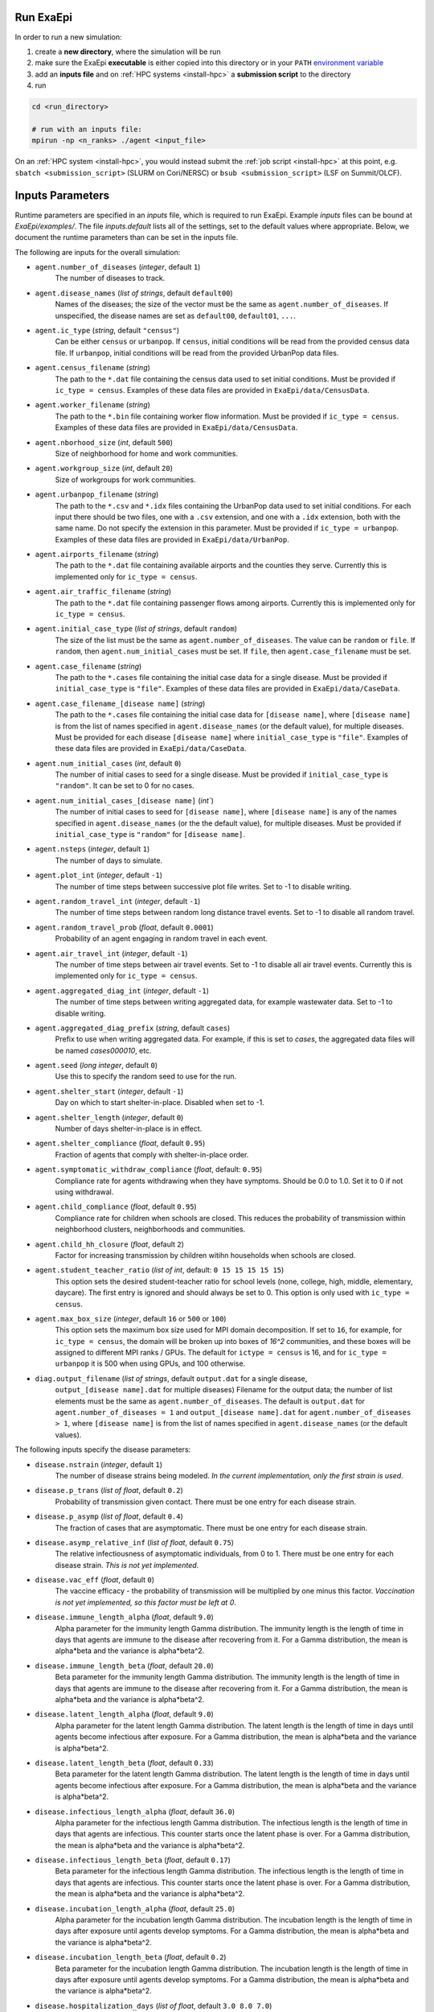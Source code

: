 .. _usage_run:

Run ExaEpi
==========

In order to run a new simulation:

#. create a **new directory**, where the simulation will be run
#. make sure the ExaEpi **executable** is either copied into this directory or in your ``PATH`` `environment variable <https://en.wikipedia.org/wiki/PATH_(variable)>`__
#. add an **inputs file** and on :ref:`HPC systems <install-hpc>` a **submission script** to the directory
#. run

.. code-block:: bash

   cd <run_directory>

   # run with an inputs file:
   mpirun -np <n_ranks> ./agent <input_file>

On an :ref:`HPC system <install-hpc>`, you would instead submit the :ref:`job script <install-hpc>` at this point, e.g. ``sbatch <submission_script>`` (SLURM on Cori/NERSC) or ``bsub <submission_script>`` (LSF on Summit/OLCF).

Inputs Parameters
=================

Runtime parameters are specified in an `inputs` file, which is required to run ExaEpi.
Example `inputs` files can be bound at `ExaEpi/examples/`. The file `inputs.default` lists all of the settings,
set to the default values where appropriate. Below, we document the runtime parameters than can be set in the inputs file.

The following are inputs for the overall simulation:

* ``agent.number_of_diseases`` (`integer`, default ``1``)
    The number of diseases to track.
* ``agent.disease_names`` (`list of strings`, default ``default00``)
    Names of the diseases; the size of the vector must be the same as ``agent.number_of_diseases``.
    If unspecified, the disease names are set as ``default00``, ``default01``, ``...``.
* ``agent.ic_type`` (`string`, default ``"census"``)
    Can be either ``census`` or ``urbanpop``.
    If ``census``, initial conditions will be read from the provided census data file.
    If ``urbanpop``, initial conditions will be read from the provided UrbanPop data files.
* ``agent.census_filename`` (`string`)
    The path to the ``*.dat`` file containing the census data used to set initial conditions.
    Must be provided if ``ic_type = census``. Examples of these data files are provided
    in ``ExaEpi/data/CensusData``.
* ``agent.worker_filename`` (`string`)
    The path to the ``*.bin`` file containing worker flow information.
    Must be provided if ``ic_type = census``. Examples of these data files are provided
    in ``ExaEpi/data/CensusData``.
* ``agent.nborhood_size`` (`int`, default ``500``)
    Size of neighborhood for home and work communities.
* ``agent.workgroup_size`` (`int`, default ``20``)
    Size of workgroups for work communities.
* ``agent.urbanpop_filename`` (`string`)
    The path to the ``*.csv`` and ``*.idx`` files containing the UrbanPop data used to set initial conditions. For each input
    there should be two files, one with a ``.csv`` extension, and one with a ``.idx`` extension, both with the same name.
    Do not specify the extension in this parameter.
    Must be provided if ``ic_type = urbanpop``. Examples of these data files are provided in ``ExaEpi/data/UrbanPop``.
* ``agent.airports_filename`` (`string`)
    The path to the ``*.dat`` file containing available airports and the counties they serve. Currently this is implemented
    only for ``ic_type = census``.
* ``agent.air_traffic_filename`` (`string`)
    The path to the ``*.dat`` file containing passenger flows among airports. Currently this is implemented
    only for ``ic_type = census``.
* ``agent.initial_case_type`` (`list of strings`, default ``random``)
    The size of the list must be the same as ``agent.number_of_diseases``. The value can be ``random`` or ``file``.
    If ``random``, then ``agent.num_initial_cases`` must be set. If ``file``, then ``agent.case_filename`` must be set.
* ``agent.case_filename`` (`string`)
    The path to the ``*.cases`` file containing the initial case
    data for a single disease. Must be provided if ``initial_case_type`` is ``"file"``. Examples of these data files
    are provided in ``ExaEpi/data/CaseData``.
* ``agent.case_filename_[disease name]`` (`string`)
    The path to the ``*.cases`` file containing the initial case data for ``[disease name]``,
    where ``[disease name]`` is from the list of names specified in ``agent.disease_names`` (or
    the default value), for multiple diseases.
    Must be provided for each disease ``[disease name]`` where ``initial_case_type`` is ``"file"``.
    Examples of these data files are provided in ``ExaEpi/data/CaseData``.
* ``agent.num_initial_cases`` (`int`, default ``0``)
    The number of initial cases to seed for a single disease. Must be provided if
    ``initial_case_type`` is ``"random"``. It can be set to 0 for no cases.
* ``agent.num_initial_cases_[disease name]`` (`int``)
    The number of initial cases to seed for ``[disease name]``,
    where ``[disease name]`` is any of the names specified in ``agent.disease_names`` (or the
    the default value), for multiple diseases.
    Must be provided if ``initial_case_type`` is ``"random"`` for ``[disease name]``.
* ``agent.nsteps`` (`integer`, default ``1``)
    The number of days to simulate.
* ``agent.plot_int`` (`integer`, default ``-1``)
    The number of time steps between successive plot file writes. Set to -1 to disable writing.
* ``agent.random_travel_int`` (`integer`, default ``-1``)
    The number of time steps between random long distance travel events. Set to -1 to disable all random travel.
* ``agent.random_travel_prob`` (`float`, default ``0.0001``)
    Probability of an agent engaging in random travel in each event.
* ``agent.air_travel_int`` (`integer`, default ``-1``)
    The number of time steps between air travel events. Set to -1 to disable all air travel events. Currently this is implemented
    only for ``ic_type = census``.
* ``agent.aggregated_diag_int`` (`integer`, default ``-1``)
    The number of time steps between writing aggregated data, for example wastewater data. Set to -1 to disable writing.
* ``agent.aggregated_diag_prefix`` (`string`, default ``cases``)
    Prefix to use when writing aggregated data. For example, if this is set to `cases`, the
    aggregated data files will be named `cases000010`, etc.
* ``agent.seed`` (`long integer`, default ``0``)
    Use this to specify the random seed to use for the run.
* ``agent.shelter_start`` (`integer`, default ``-1``)
    Day on which to start shelter-in-place. Disabled when set to -1.
* ``agent.shelter_length`` (`integer`, default ``0``)
    Number of days shelter-in-place is in effect.
* ``agent.shelter_compliance`` (`float`, default ``0.95``)
    Fraction of agents that comply with shelter-in-place order.
* ``agent.symptomatic_withdraw_compliance`` (`float`, default: ``0.95``)
    Compliance rate for agents withdrawing when they have symptoms. Should be 0.0 to 1.0. Set it to 0 if not using withdrawal.
* ``agent.child_compliance`` (`float`, default ``0.95``)
    Compliance rate for children when schools are closed. This reduces the probability of transmission within
    neighborhood clusters, neighborhoods and communities.
* ``agent.child_hh_closure`` (`float`, default ``2``)
    Factor for increasing transmission by children witihn households when schools are closed.
* ``agent.student_teacher_ratio`` (`list of int`, default: ``0 15 15 15 15 15``)
    This option sets the desired student-teacher ratio for school levels (none, college, high, middle, elementary, daycare).
    The first entry is ignored and should always be set to 0. This option is only used with ``ic_type = census``.
* ``agent.max_box_size`` (`integer`, default ``16`` or ``500`` or ``100``)
    This option sets the maximum box size used for MPI domain decomposition. If set to
    ``16``, for example, for ``ic_type = census``, the domain will be broken up into boxes of `16^2` communities, and
    these boxes will be assigned to different MPI ranks / GPUs.
    The default for ``ictype = census`` is 16, and for ``ic_type = urbanpop`` it is 500 when using GPUs, and 100 otherwise.
* ``diag.output_filename`` (`list of strings`, default ``output.dat`` for a single disease,
    ``output_[disease name].dat`` for multiple diseases)
    Filename for the output data; the number of list elements must be the same as ``agent.number_of_diseases``.
    The default is ``output.dat`` for ``agent.number_of_diseases = 1`` and ``output_[disease name].dat``
    for ``agent.number_of_diseases > 1``, where ``[disease name]`` is from the list of names specified
    in ``agent.disease_names`` (or the default values).


The following inputs specify the disease parameters:

* ``disease.nstrain`` (`integer`, default ``1``)
    The number of disease strains being modeled. `In the current implementation, only the first strain is used`.
* ``disease.p_trans`` (`list of float`, default ``0.2``)
    Probability of transmission given contact. There must be one entry for each disease strain.
* ``disease.p_asymp`` (`list of float`, default ``0.4``)
    The fraction of cases that are asymptomatic. There must be one entry for each disease strain.
* ``disease.asymp_relative_inf`` (`list of float`, default ``0.75``)
    The relative infectiousness of asymptomatic individuals, from 0 to 1. There must be one entry for each disease strain.
    `This is not yet implemented`.
* ``disease.vac_eff`` (`float`, default ``0``)
    The vaccine efficacy - the probability of transmission will be multiplied by one minus this factor.
    `Vaccination is not yet implemented, so this factor must be left at 0`.
* ``disease.immune_length_alpha`` (`float`, default ``9.0``)
    Alpha parameter for the immunity length Gamma distribution. The immunity length is the length of time in days that agents
    are immune to the disease after recovering from it. For a Gamma distribution, the mean is alpha*beta and the variance is alpha*beta^2.
* ``disease.immune_length_beta`` (`float`, default ``20.0``)
    Beta parameter for the immunity length Gamma distribution. The immunity length is the length of time in days that agents
    are immune to the disease after recovering from it. For a Gamma distribution, the mean is alpha*beta and the variance is alpha*beta^2.
* ``disease.latent_length_alpha`` (`float`, default ``9.0``)
    Alpha parameter for the latent length Gamma distribution. The latent length is the length of time in days until agents become infectious after exposure.
    For a Gamma distribution, the mean is alpha*beta and the variance is alpha*beta^2.
* ``disease.latent_length_beta`` (`float`, default ``0.33``)
    Beta parameter for the latent length Gamma distribution. The latent length is the length of time in days until agents become infectious after exposure.
    For a Gamma distribution, the mean is alpha*beta and the variance is alpha*beta^2.
* ``disease.infectious_length_alpha`` (`float`, default ``36.0``)
    Alpha parameter for the infectious length Gamma distribution. The infectious length is the length of time in days that agents are infectious.
    This counter starts once the latent phase is over.
    For a Gamma distribution, the mean is alpha*beta and the variance is alpha*beta^2.
* ``disease.infectious_length_beta`` (`float`, default ``0.17``)
    Beta parameter for the infectious length Gamma distribution. The infectious length is the length of time in days that agents are infectious.
    This counter starts once the latent phase is over.
    For a Gamma distribution, the mean is alpha*beta and the variance is alpha*beta^2.
* ``disease.incubation_length_alpha`` (`float`, default ``25.0``)
    Alpha parameter for the incubation length Gamma distribution. The incubation length is the length of time in days after exposure until agents develop symptoms.
    For a Gamma distribution, the mean is alpha*beta and the variance is alpha*beta^2.
* ``disease.incubation_length_beta`` (`float`, default ``0.2``)
    Beta parameter for the incubation length Gamma distribution. The incubation length is the length of time in days after exposure until agents develop symptoms.
    For a Gamma distribution, the mean is alpha*beta and the variance is alpha*beta^2.
* ``disease.hospitalization_days`` (`list of float`, default ``3.0 8.0 7.0``)
    Number of hospitalization days for age groups: under 50, 50-64, 65 and over.
* ``disease.xmit_comm`` (`list of float`, default ``0.000018125 0.000054375 0.000145 0.000145 0.000145 0.0002175``)
    Transmission probabilities at the community level, for both work and home locations,
    given the age group of the susceptible agent (0-4, 5-17, 18-29, 30-49, 50-64).
* ``disease.xmit_hood`` (`list of float`, default ``0.0000725 0.0002175 0.00058 0.00058 0.00058 0.00087``)
    Transmission probabilities at the neighborhood level, for both work and home locations,
    given the age group of the susceptible agent (0-4, 5-17, 18-29, 30-49, 50-64)
* ``disease.xmit_hh_adult`` (`list of float`, default ``0.3 0.3 0.4 0.4 0.4 0.4``)
    Transmission probabilities at the household level, where the infectious agent is an adult,
    given the age group of the susceptible agent (0-4, 5-17, 18-29, 30-49, 50-64).
* ``disease.xmit_hh_child`` (`list of float`, default ``0.6 0.6 0.3 0.3 0.3 0.3``)
    Transmission probabilities at the household level, where the infectious agent is a child,
    given the age group of the susceptible agent (0-4, 5-17, 18-29, 30-49, 50-64).
* ``disease.xmit_nc_adult`` (`list of float`, default ``0.04 0.04 0.05 0.05 0.05 0.05``)
    Transmission probabilities at the neighborhood cluster level in the home location, where the infectious agent is an adult,
    given the age group of the susceptible agent (0-4, 5-17, 18-29, 30-49, 50-64).
* ``disease.xmit_nc_child`` (`list of float`, default ``0.075 0.075 0.04 0.04 0.04 0.04``)
    Transmission probabilities at the neighborhood cluster level in the home location, where the infectious agent is a child,
    given the age group of the susceptible agent (0-4, 5-17, 18-29, 30-49, 50-64).
* ``disease.xmit_school`` (`list of float`, default ``0 0.0315 0.0315 0.0375 0.0435 0.15``)
    Transmission probabilities within schools, where both the infectious and susceptible agents are children, given the
    school level (none, college, high, middle, elementary, daycare). The first entry is ignored and should always be set to 0.
* ``disease.xmit_school_a2c`` (`list of float`, default ``0 0.0315 0.0315 0.0375 0.0435 0.15``)
    Transmission probabilities within schools, where the infectious agent is an adult and the susceptible agent
    is a child, given the chool level (none, college, high, middle, elementary, daycare).
    The first entry is ignored and should always be set to 0.
* ``disease.xmit_school_c2a`` (`list of float`, default ``0 0.0315 0.0315 0.0375 0.0435 0.15``)
    Transmission probabilities within schools, where the infectious agent is a child and the susceptible agent
    is an adult, given the chool level (none, college, high, middle, elementary, daycare).
    The first entry is ignored and should always be set to 0.
* ``disease.CHR`` (`list of float`, default ``0.0104 0.0104 0.070 0.28 0.28 1.0``)
    Probability of hospitalization when disease symptoms first appear,
    for age groups: 0-4, 5-17, 18-29, 30-49, 50-64, 65 and over.
* ``disease.CIC`` (`list of float`, default ``0.24 0.24 0.24 0.36 0.36 0.35``)
    Probability of moving from hospitalization to ICU when symptoms first appear,
    for age groups: 0-4, 5-17, 18-29, 30-49, 50-64, 65 and over.
* ``disease.CVE`` (`list of float`, default ``0.12 0.12 0.12 0.22 0.22 0.22``)
    Probability of being placed on a ventilator when already in ICU, when symptoms first appear,
    for age groups: 0-4, 5-17, 18-29, 30-49, 50-64, 65 and over.
* ``disease.hospCVF`` (`list of float`, default ``0 0 0 0 0 0``)
    Probability of death when in hospital, for age groups: 0-4, 5-17, 18-29, 30-49, 50-64, 65 and over.
* ``disease.icuCVF`` (`list of float`, default ``0 0 0 0 0 0.26``)
    Probability of death when in hospital, in the ICU, for age groups: 0-4, 5-17, 18-29, 30-49, 50-64, 65 and over.
* ``disease.ventCVF`` (`list of float`, default ``0.20 0.20 0.20 0.45 0.45 1.0``)
    Probability of death when in hospital, on ventilator, for age groups: 0-4, 5-17, 18-29, 30-49, 50-64, 65 and over.

`Note`: for ``agent.number_of_diseases > 1``, the disease parameters that are common
to all the diseases can be specified as above. Any parameter that is `different for a specific disease`
can be specified as follows:

* ``disease_[disease name].[key] = [value]``

where ``[disease name]`` is any of the names specified in ``agent.disease_names`` (or the
default value), and ``[key]`` is any of the parameters listed above.

In addition to the ExaEpi inputs, there are also a number of runtime options that can be configured for AMReX itself.
Please see <https://amrex-codes.github.io/amrex/docs_html/GPU.html#inputs-parameters>`__ for more information on these options.



